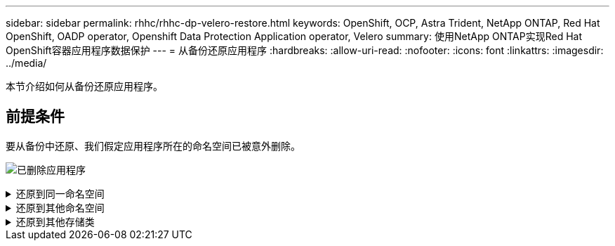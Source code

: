 ---
sidebar: sidebar 
permalink: rhhc/rhhc-dp-velero-restore.html 
keywords: OpenShift, OCP, Astra Trident, NetApp ONTAP, Red Hat OpenShift, OADP operator, Openshift Data Protection Application operator, Velero 
summary: 使用NetApp ONTAP实现Red Hat OpenShift容器应用程序数据保护 
---
= 从备份还原应用程序
:hardbreaks:
:allow-uri-read: 
:nofooter: 
:icons: font
:linkattrs: 
:imagesdir: ../media/


[role="lead"]
本节介绍如何从备份还原应用程序。



== 前提条件

要从备份中还原、我们假定应用程序所在的命名空间已被意外删除。

image:redhat_openshift_OADP_app_deleted_image1.png["已删除应用程序"]

.还原到同一命名空间
[%collapsible]
====
要从刚刚创建的备份进行还原、需要创建一个还原自定义资源(CR)。我们需要为其提供一个名称、提供要从中还原的备份的名称、并将restorEPVs设置为true。可以按中所示设置其他参数 link:https://docs.openshift.com/container-platform/4.14/backup_and_restore/application_backup_and_restore/backing_up_and_restoring/restoring-applications.html["文档。"]。单击创建按钮。

image:redhat_openshift_OADP_restore_image1.jpg["创建还原CR"]

....
apiVersion: velero.io/v1
kind: Restore
apiVersion: velero.io/v1
metadata:
  name: restore
  namespace: openshift-adp
spec:
  backupName: backup-postgresql-ontaps3
  restorePVs: true
....
当阶段显示完成时、您可以看到应用程序已还原到创建快照时的状态。应用程序将还原到同一命名空间。

image:redhat_openshift_OADP_restore_image2.jpg["还原已完成"] image:redhat_openshift_OADP_restore_image2a.png["已还原到同一命名空间"]

====
.还原到其他命名空间
[%collapsible]
====
要将应用程序还原到其他命名空间、您可以在还原CR的YAML定义中提供一个命名空间映射。

以下示例YAML文件创建了一个还原CR、用于将应用程序及其永久性存储从PostgreSQL命名空间还原到新命名空间PostgreSQL还原。

....
apiVersion: velero.io/v1
kind: Restore
metadata:
  name: restore-to-different-ns
  namespace: openshift-adp
spec:
  backupName: backup-postgresql-ontaps3
  restorePVs: true
  includedNamespaces:
  - postgresql
  namespaceMapping:
    postgresql: postgresql-restored
....
当阶段显示完成时、您可以看到应用程序已还原到创建快照时的状态。应用程序将还原到YAML中指定的其他命名空间。

image:redhat_openshift_OADP_restore_image3.png["还原到新命名空间已完成"]

====
.还原到其他存储类
[%collapsible]
====
Velero提供了一种在恢复期间通过指定json修补程序来修改资源的通用功能。json修补程序会在还原之前应用于资源。json修补程序在configmap中指定、而configmap则在restore命令中引用。通过此功能、您可以使用不同的存储类进行还原。

在以下示例中、此应用程序在部署期间使用ONTAP NAS作为其永久性卷的存储类。此时将创建名为backup-postgrest-ontaps3的应用程序的备份。

image:redhat_openshift_OADP_restore_image4.png["使用ONTAP NAS的VM"]

image:redhat_openshift_OADP_restore_image5.png["VM备份ONTAP -NAS"]

卸载应用程序、模拟应用程序丢失。

要使用其他存储类(例如、ONTAP NAS生态存储类)还原VM、需要执行以下两个步骤：

**步骤1**

在OpenShift-ADP命名空间中创建配置映射(控制台)、如下所示：填写屏幕截图中所示的详细信息：Select namep命名 空间：OpenShift-ADP名称：change-ONTAP SC (可以是任意名称)密钥：change-ONTAP SC-config.yaml：value：

....
version: v1
resourceModifierRules:
- conditions:
     groupResource: persistentvolumeclaims
     resourceNameRegex: "data-postgresql*"
     namespaces:
     - postgresql
  patches:
  - operation: replace
    path: "/spec/storageClassName"
    value: "ontap-nas-eco"
....
image:redhat_openshift_OADP_restore_image6.png["配置映射UI"]

生成的配置映射对象应如下所示(命令行界面)：

image:redhat_openshift_OADP_restore_image7.png["配置映射命令行界面"]

创建还原时、此配置映射将应用资源修饰符规则。对于从RHEL开始的所有永久性卷声明、将应用修补程序将存储类名称替换为ONTAP NAS生态。

**步骤2**

要恢复VM、请在Velero命令行界面中使用以下命令：

....

#velero restore create restore1 --from-backup backup1 --resource-modifier-configmap change-storage-class-config -n openshift-adp
....
应用程序将还原到使用存储类ONTAP NAS生态创建的永久性卷声明所在的命名空间中。

image:redhat_openshift_OADP_restore_image8.png["VM还原ONTAP NAS生态"]

====